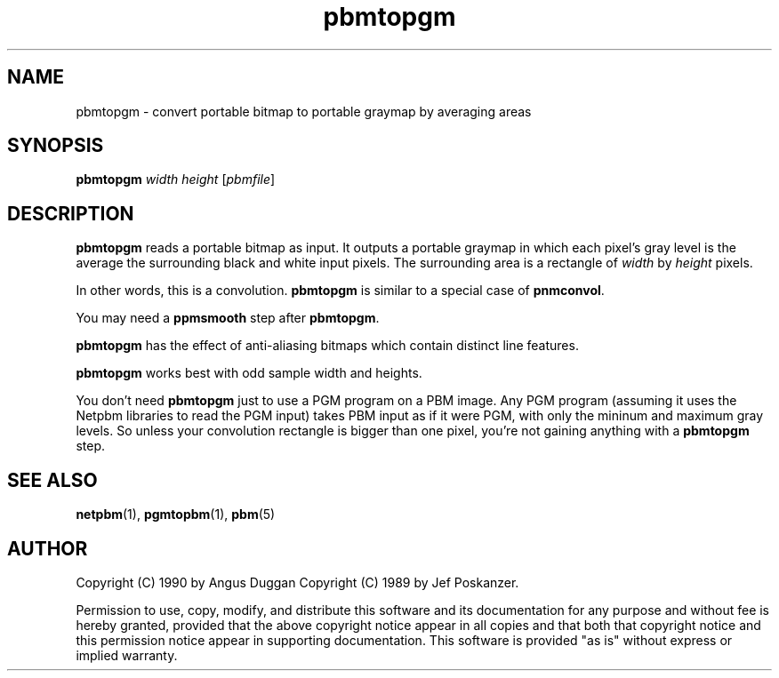 .TH pbmtopgm 1 "03 Sep 2001"
.SH NAME
pbmtopgm - convert portable bitmap to portable graymap by averaging areas

.SH SYNOPSIS
.B pbmtopgm 
.I width
.I height
.RI [ pbmfile ]

.SH DESCRIPTION
.B pbmtopgm
reads a portable bitmap as input.  It outputs a portable graymap 
in which each pixel's gray level is the average the surrounding black
and white input pixels.  The surrounding area is a rectangle of
.I width
by 
.I height
pixels.

In other words, this is a convolution.  
.B pbmtopgm 
is similar to a special case of 
.BR pnmconvol .

You may need a 
.B ppmsmooth
step after
.BR pbmtopgm .

.B pbmtopgm 
has the effect of anti-aliasing bitmaps which contain distinct line
features.

.B pbmtopgm 
works best with odd sample width and heights.

You don't need
.B pbmtopgm
just to use a PGM program on a PBM image.  Any PGM program (assuming it uses
the Netpbm libraries to read the PGM input) takes PBM input as if it were
PGM, with only the mininum and maximum gray levels.  So unless your convolution
rectangle is bigger than one pixel, you're not gaining anything with a 
.B pbmtopgm
step.

.SH "SEE ALSO"
.BR netpbm (1),
.BR pgmtopbm (1),
.BR pbm (5)

.SH AUTHOR
Copyright (C) 1990 by Angus Duggan
Copyright (C) 1989 by Jef Poskanzer.

Permission to use, copy, modify, and distribute this software and its
documentation for any purpose and without fee is hereby granted, provided
that the above copyright notice appear in all copies and that both that
copyright notice and this permission notice appear in supporting
documentation.  This software is provided "as is" without express or
implied warranty.
